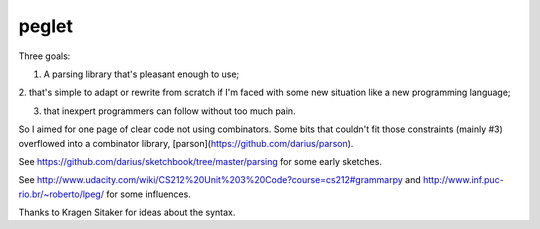 peglet
======

Three goals:

1. A parsing library that's pleasant enough to use;

2. that's simple to adapt or rewrite from scratch if I'm faced with
some new situation like a new programming language;

3. that inexpert programmers can follow without too much pain. 

So I aimed for one page of clear code not using combinators. Some bits
that couldn't fit those constraints (mainly #3) overflowed into a
combinator library, [parson](https://github.com/darius/parson).

See https://github.com/darius/sketchbook/tree/master/parsing
for some early sketches.

See http://www.udacity.com/wiki/CS212%20Unit%203%20Code?course=cs212#grammarpy
and http://www.inf.puc-rio.br/~roberto/lpeg/ for some influences.

Thanks to Kragen Sitaker for ideas about the syntax.
